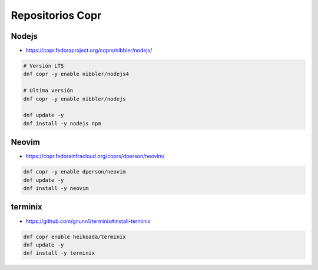 .. _reference-linux-fedora-centos-copr:

#################
Repositorios Copr
#################

Nodejs
******

* https://copr.fedoraproject.org/coprs/nibbler/nodejs/

.. code-block:: bash

    # Versión LTS
    dnf copr -y enable nibbler/nodejs4

    # Ultima versión
    dnf copr -y enable nibbler/nodejs

    dnf update -y
    dnf install -y nodejs npm

Neovim
******

* https://copr.fedorainfracloud.org/coprs/dperson/neovim/

.. code-block:: bash

    dnf copr -y enable dperson/neovim
    dnf update -y
    dnf install -y neovim

terminix
********

* https://github.com/gnunn1/terminix#install-terminix

.. code-block:: bash

    dnf copr enable heikoada/terminix
    dnf update -y
    dnf install -y terminix
